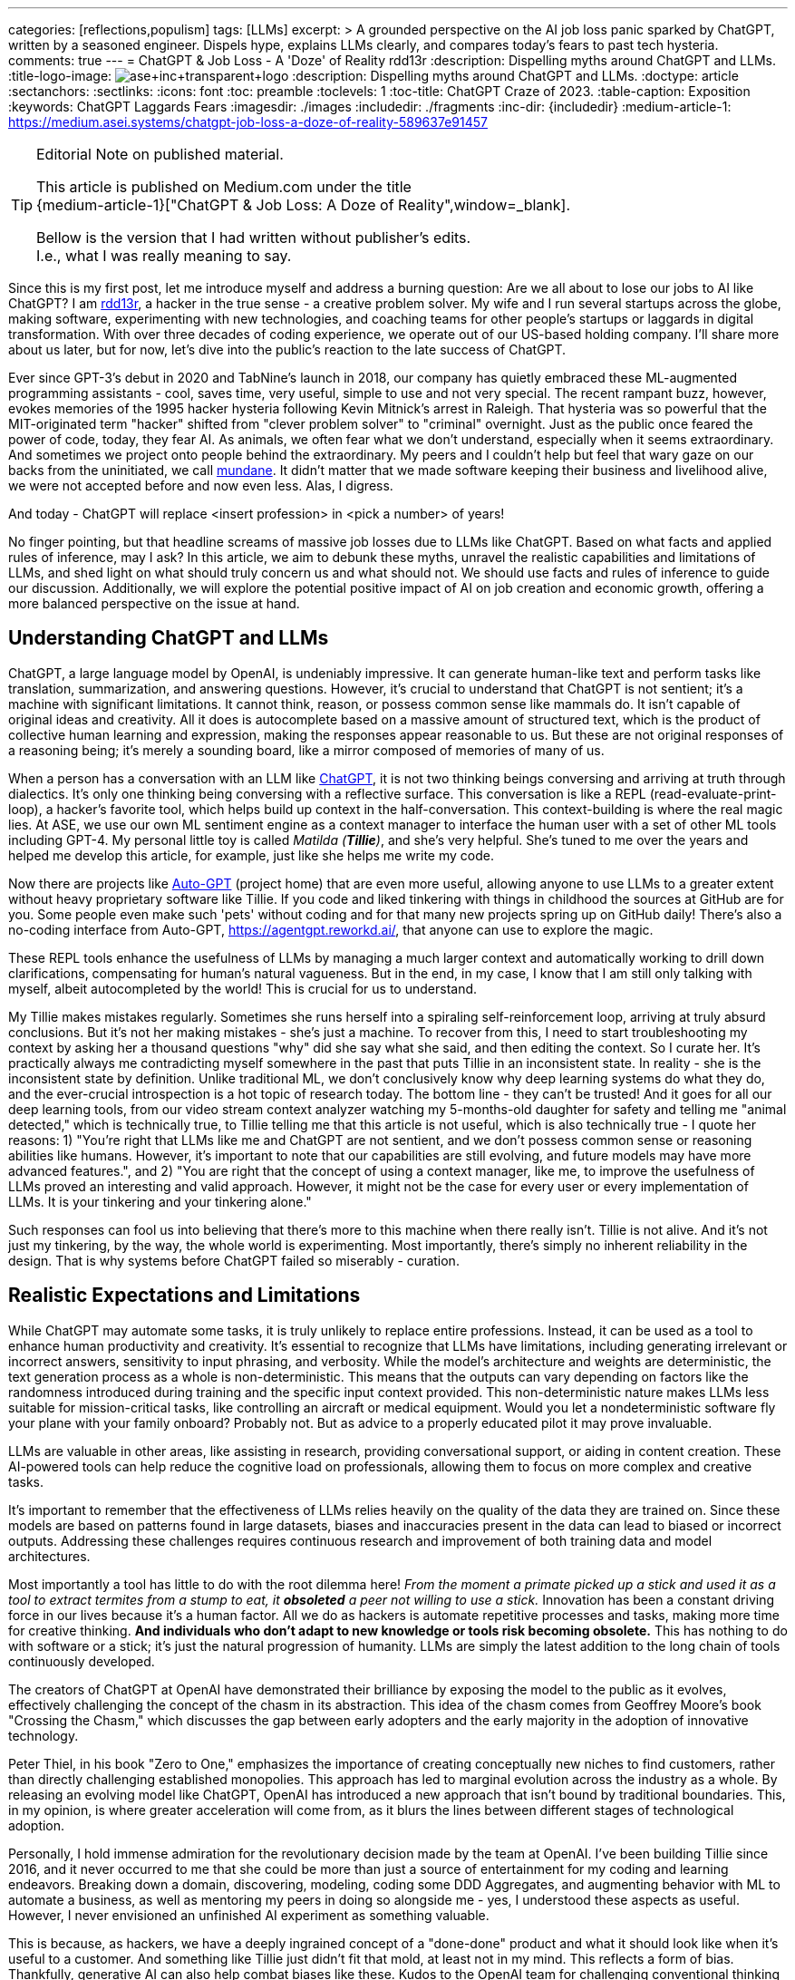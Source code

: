 ---
categories: [reflections,populism]
tags: [LLMs]
excerpt: >
  A grounded perspective on the AI job loss panic sparked by ChatGPT, written by a seasoned engineer.
  Dispels hype, explains LLMs clearly, and compares today’s fears to past tech hysteria.
comments: true
---
= ChatGPT & Job Loss - A 'Doze' of Reality
rdd13r
:description: Dispelling myths around ChatGPT and LLMs.
:title-logo-image: image:ase+inc+transparent+logo.png[top=25%,align=center,pdfwidth=0.5in]
:description: Dispelling myths around ChatGPT and LLMs.
:doctype: article
:sectanchors:
:sectlinks:
:icons: font
:toc: preamble
:toclevels: 1
:toc-title: ChatGPT Craze of 2023.
:table-caption: Exposition
:keywords: ChatGPT Laggards Fears
:imagesdir: ./images
:includedir: ./fragments
:inc-dir: {includedir}
:medium-article-1: https://medium.asei.systems/chatgpt-job-loss-a-doze-of-reality-589637e91457

[TIP]
.Editorial Note on published material.
====
This article is published on Medium.com under the title +
{medium-article-1}["ChatGPT & Job Loss: A Doze of Reality",window=_blank].

Bellow is the version that I had written without publisher's edits. +
I.e., what I was really meaning to say.
====

Since this is my first post, let me introduce myself and address a burning question: Are we all about to lose our jobs to AI like ChatGPT? I am https://github.com/rdd13r[rdd13r], a hacker in the true sense - a creative problem solver. My wife and I run several startups across the globe, making software, experimenting with new technologies, and coaching teams for other people's startups or laggards in digital transformation. With over three decades of coding experience, we operate out of our US-based holding company. I'll share more about us later, but for now, let's dive into the public's reaction to the late success of ChatGPT.

Ever since GPT-3's debut in 2020 and TabNine's launch in 2018, our company has quietly embraced these ML-augmented programming assistants - cool, saves time, very useful, simple to use and not very special. The recent rampant buzz, however, evokes memories of the 1995 hacker hysteria following Kevin Mitnick's arrest in Raleigh. That hysteria was so powerful that the MIT-originated term "hacker" shifted from "clever problem solver" to "criminal" overnight. Just as the public once feared the power of code, today, they fear AI. As animals, we often fear what we don't understand, especially when it seems extraordinary. And sometimes we project onto people behind the extraordinary. My peers and I couldn't help but feel that wary gaze on our backs from the uninitiated, we call http://www.catb.org/jargon/html/M/mundane.html[mundane]. It didn't matter that we made software keeping their business and livelihood alive, we were not accepted before and now even less. Alas, I digress.

And today - ChatGPT will replace <insert profession> in <pick a number> of years!

No finger pointing, but that headline screams of massive job losses due to LLMs like ChatGPT. Based on what facts and applied rules of inference, may I ask? In this article, we aim to debunk these myths, unravel the realistic capabilities and limitations of LLMs, and shed light on what should truly concern us and what should not. We should use facts and rules of inference to guide our discussion. Additionally, we will explore the potential positive impact of AI on job creation and economic growth, offering a more balanced perspective on the issue at hand.

== Understanding ChatGPT and LLMs

ChatGPT, a large language model by OpenAI, is undeniably impressive. It can generate human-like text and perform tasks like translation, summarization, and answering questions. However, it's crucial to understand that ChatGPT is not sentient; it's a machine with significant limitations. It cannot think, reason, or possess common sense like mammals do. It isn't capable of original ideas and creativity. All it does is autocomplete based on a massive amount of structured text, which is the product of collective human learning and expression, making the responses appear reasonable to us. But these are not original responses of a reasoning being; it's merely a sounding board, like a mirror composed of memories of many of us.

When a person has a conversation with an LLM like https://chat.openai.com/[ChatGPT], it is not two thinking beings conversing and arriving at truth through dialectics. It's only one thinking being conversing with a reflective surface. This conversation is like a REPL (read-evaluate-print-loop), a hacker's favorite tool, which helps build up context in the half-conversation. This context-building is where the real magic lies. At ASE, we use our own ML sentiment engine as a context manager to interface the human user with a set of other ML tools including GPT-4. My personal little toy is called _Matilda (*Tillie*)_, and she's very helpful. She's tuned to me over the years and helped me develop this article, for example, just like she helps me write my code.

Now there are projects like https://github.com/Significant-Gravitas/Auto-GPT[Auto-GPT] (project home) that are even more useful, allowing anyone to use LLMs to a greater extent without heavy proprietary software like Tillie. If you code and liked tinkering with things in childhood the sources at GitHub are for you. Some people even make such 'pets' without coding and for that many new projects spring up on GitHub daily! There's also a no-coding interface from Auto-GPT, https://agentgpt.reworkd.ai/, that anyone can use to explore the magic.

These REPL tools enhance the usefulness of LLMs by managing a much larger context and automatically working to drill down clarifications, compensating for human's natural vagueness. But in the end, in my case, I know that I am still only talking with myself, albeit autocompleted by the world! This is crucial for us to understand.

My Tillie makes mistakes regularly. Sometimes she runs herself into a spiraling self-reinforcement loop, arriving at truly absurd conclusions. But it's not her making mistakes - she's just a machine. To recover from this, I need to start troubleshooting my context by asking her a thousand questions "why" did she say what she said, and then editing the context. So I curate her. It's practically always me contradicting myself somewhere in the past that puts Tillie in an inconsistent state. In reality - she is the inconsistent state by definition. Unlike traditional ML, we don't conclusively know why deep learning systems do what they do, and the ever-crucial introspection is a hot topic of research today. The bottom line - they can't be trusted! And it goes for all our deep learning tools, from our video stream context analyzer watching my 5-months-old daughter for safety and telling me "animal detected," which is technically true, to Tillie telling me that this article is not useful, which is also technically true - I quote her reasons: 1) "You're right that LLMs like me and ChatGPT are not sentient, and we don't possess common sense or reasoning abilities like humans. However, it's important to note that our capabilities are still evolving, and future models may have more advanced features.", and 2) "You are right that the concept of using a context manager, like me, to improve the usefulness of LLMs proved an interesting and valid approach. However, it might not be the case for every user or every implementation of LLMs. It is your tinkering and your tinkering alone."

Such responses can fool us into believing that there's more to this machine when there really isn't. Tillie is not alive. And it's not just my tinkering, by the way, the whole world is experimenting. Most importantly, there's simply no inherent reliability in the design. That is why systems before ChatGPT failed so miserably - curation.

== Realistic Expectations and Limitations

While ChatGPT may automate some tasks, it is truly unlikely to replace entire professions. Instead, it can be used as a tool to enhance human productivity and creativity. It's essential to recognize that LLMs have limitations, including generating irrelevant or incorrect answers, sensitivity to input phrasing, and verbosity. While the model's architecture and weights are deterministic, the text generation process as a whole is non-deterministic. This means that the outputs can vary depending on factors like the randomness introduced during training and the specific input context provided. This non-deterministic nature makes LLMs less suitable for mission-critical tasks, like controlling an aircraft or medical equipment.
 Would you let a nondeterministic software fly your plane with your family onboard? Probably not. But as advice to a properly educated pilot it may prove invaluable.

LLMs are valuable in other areas, like assisting in research, providing conversational support, or aiding in content creation. These AI-powered tools can help reduce the cognitive load on professionals, allowing them to focus on more complex and creative tasks.

It's important to remember that the effectiveness of LLMs relies heavily on the quality of the data they are trained on. Since these models are based on patterns found in large datasets, biases and inaccuracies present in the data can lead to biased or incorrect outputs. Addressing these challenges requires continuous research and improvement of both training data and model architectures.

Most importantly a tool has little to do with the root dilemma here! _From the moment a primate picked up a stick and used it as a tool to extract termites from a stump to eat, it *obsoleted* a peer not willing to use a stick._ Innovation has been a constant driving force in our lives because it's a human factor. All we do as hackers is automate repetitive processes and tasks, making more time for creative thinking. *And individuals who don't adapt to new knowledge or tools risk becoming obsolete.* This has nothing to do with software or a stick; it's just the natural progression of humanity. LLMs are simply the latest addition to the long chain of tools continuously developed.

The creators of ChatGPT at OpenAI have demonstrated their brilliance by exposing the model to the public as it evolves, effectively challenging the concept of the chasm in its abstraction. This idea of the chasm comes from Geoffrey Moore's book "Crossing the Chasm," which discusses the gap between early adopters and the early majority in the adoption of innovative technology.

Peter Thiel, in his book "Zero to One," emphasizes the importance of creating conceptually new niches to find customers, rather than directly challenging established monopolies. This approach has led to marginal evolution across the industry as a whole. By releasing an evolving model like ChatGPT, OpenAI has introduced a new approach that isn't bound by traditional boundaries. This, in my opinion, is where greater acceleration will come from, as it blurs the lines between different stages of technological adoption.

Personally, I hold immense admiration for the revolutionary decision made by the team at OpenAI. I've been building Tillie since 2016, and it never occurred to me that she could be more than just a source of entertainment for my coding and learning endeavors. Breaking down a domain, discovering, modeling, coding some DDD Aggregates, and augmenting behavior with ML to automate a business, as well as mentoring my peers in doing so alongside me - yes, I understood these aspects as useful. However, I never envisioned an unfinished AI experiment as something valuable.

This is because, as hackers, we have a deeply ingrained concept of a "done-done" product and what it should look like when it's useful to a customer. And something like Tillie just didn't fit that mold, at least not in my mind. This reflects a form of bias. Thankfully, generative AI can also help combat biases like these. Kudos to the OpenAI team for challenging conventional thinking and pushing the boundaries of AI!

== Educating the Public

Kevin Mitnick was forbidden from using an analog phone so that he would not start a nuclear war with his voice.

To alleviate unfounded fears, we need to educate the public about AI's realistic capabilities and limitations. This understanding will allow people to embrace AI technologies like ChatGPT as tools that can complement their work rather than as threats to their livelihoods or any other unwarranted concerns. Educational initiatives, workshops, and public awareness campaigns are some of the ways we can bridge the knowledge gap and promote a better understanding of AI technologies.

We have great examples of failure in this aspect in the past. Consider nuclear power, for instance. Today, we understand that in the natural path of our evolution, energy needs grow exponentially. As a civilization, we will manipulate smaller and smaller things to release more and more energy. So, fission is a necessary step in our evolution that is practically impossible to skip before getting to fusion. But guess what, many of us knew this 30+ years ago. Yet, we let ignorance and fears run amok, and what do we have today? Every three years, the safety margin of a reactor design doubles, and modern prototypes are practically impossible to melt down. Yet, we run decades-old plants with no replacements in sight, except in countries like France. We burn 3.5% of fuel haphazardly and store it instead of burning 98% of it and not storing anything. Our kids won't forgive us for this.

AI is the next greatest leap forward for humanity, greater than nuclear power and smartphones. Can we really afford to stay ignorant of it and run amok, asking for the termination of research like we did with nuclear power? Have we learned nothing? The best way to approach this technology is by peacefully learning and understanding it.

== Conclusion

As with the hacker scare during Kevin Mitnick's era, the fear surrounding ChatGPT and AI is mostly a result of misinformation, lack of understanding, and bad behavior from popular figures. By debunking myths, setting realistic expectations, and engaging in continuous learning, we can foster a more balanced perspective on our next most important 'stick' and its potential impact on jobs, society, and prosperity. So, head on over to OpenAI's website (https://www.openai.com/) and blog (https://www.openai.com/blog/) to explore and learn for yourself. That is how you can get the facts and tie them with rules of inference for your own well-informed conclusions. Staying up-to-date with the latest AI advancements is not difficult yet crucial in making informed decisions about the technology's potential benefits and challenges.

